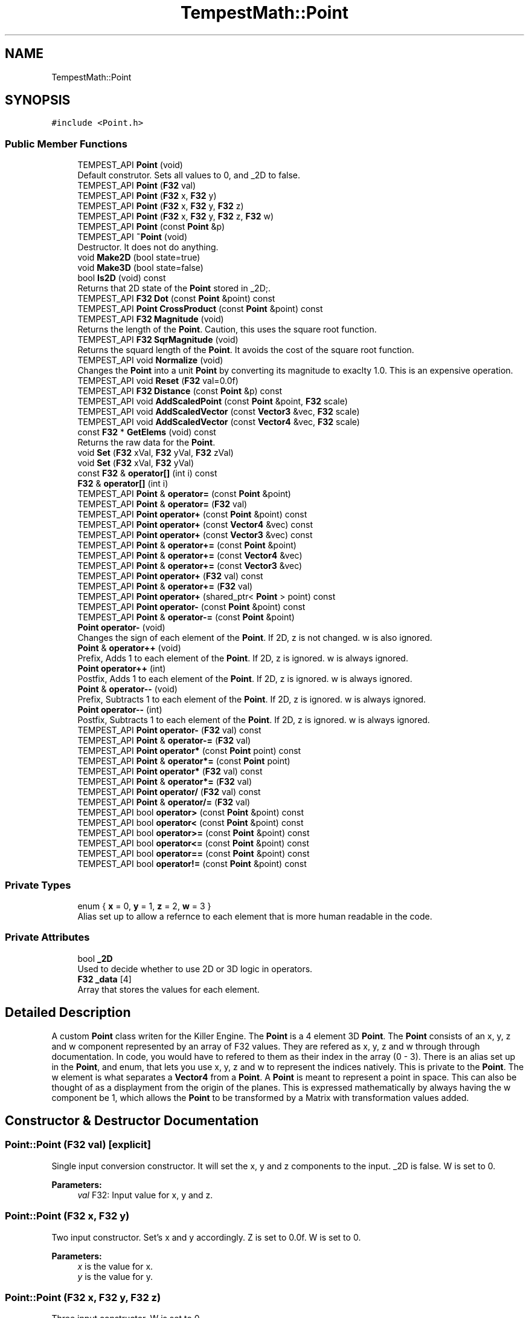 .TH "TempestMath::Point" 3 "Wed Jan 8 2020" "Tempest" \" -*- nroff -*-
.ad l
.nh
.SH NAME
TempestMath::Point
.SH SYNOPSIS
.br
.PP
.PP
\fC#include <Point\&.h>\fP
.SS "Public Member Functions"

.in +1c
.ti -1c
.RI "TEMPEST_API \fBPoint\fP (void)"
.br
.RI "Default construtor\&. Sets all values to 0, and _2D to false\&. "
.ti -1c
.RI "TEMPEST_API \fBPoint\fP (\fBF32\fP val)"
.br
.ti -1c
.RI "TEMPEST_API \fBPoint\fP (\fBF32\fP x, \fBF32\fP y)"
.br
.ti -1c
.RI "TEMPEST_API \fBPoint\fP (\fBF32\fP x, \fBF32\fP y, \fBF32\fP z)"
.br
.ti -1c
.RI "TEMPEST_API \fBPoint\fP (\fBF32\fP x, \fBF32\fP y, \fBF32\fP z, \fBF32\fP w)"
.br
.ti -1c
.RI "TEMPEST_API \fBPoint\fP (const \fBPoint\fP &p)"
.br
.ti -1c
.RI "TEMPEST_API \fB~Point\fP (void)"
.br
.RI "Destructor\&. It does not do anything\&. "
.ti -1c
.RI "void \fBMake2D\fP (bool state=true)"
.br
.ti -1c
.RI "void \fBMake3D\fP (bool state=false)"
.br
.ti -1c
.RI "bool \fBIs2D\fP (void) const"
.br
.RI "Returns that 2D state of the \fBPoint\fP stored in _2D;\&. "
.ti -1c
.RI "TEMPEST_API \fBF32\fP \fBDot\fP (const \fBPoint\fP &point) const"
.br
.ti -1c
.RI "TEMPEST_API \fBPoint\fP \fBCrossProduct\fP (const \fBPoint\fP &point) const"
.br
.ti -1c
.RI "TEMPEST_API \fBF32\fP \fBMagnitude\fP (void)"
.br
.RI "Returns the length of the \fBPoint\fP\&. Caution, this uses the square root function\&. "
.ti -1c
.RI "TEMPEST_API \fBF32\fP \fBSqrMagnitude\fP (void)"
.br
.RI "Returns the squard length of the \fBPoint\fP\&. It avoids the cost of the square root function\&. "
.ti -1c
.RI "TEMPEST_API void \fBNormalize\fP (void)"
.br
.RI "Changes the \fBPoint\fP into a unit \fBPoint\fP by converting its magnitude to exaclty 1\&.0\&. This is an expensive operation\&. "
.ti -1c
.RI "TEMPEST_API void \fBReset\fP (\fBF32\fP val=0\&.0f)"
.br
.ti -1c
.RI "TEMPEST_API \fBF32\fP \fBDistance\fP (const \fBPoint\fP &p) const"
.br
.ti -1c
.RI "TEMPEST_API void \fBAddScaledPoint\fP (const \fBPoint\fP &point, \fBF32\fP scale)"
.br
.ti -1c
.RI "TEMPEST_API void \fBAddScaledVector\fP (const \fBVector3\fP &vec, \fBF32\fP scale)"
.br
.ti -1c
.RI "TEMPEST_API void \fBAddScaledVector\fP (const \fBVector4\fP &vec, \fBF32\fP scale)"
.br
.ti -1c
.RI "const \fBF32\fP * \fBGetElems\fP (void) const"
.br
.RI "Returns the raw data for the \fBPoint\fP\&. "
.ti -1c
.RI "void \fBSet\fP (\fBF32\fP xVal, \fBF32\fP yVal, \fBF32\fP zVal)"
.br
.ti -1c
.RI "void \fBSet\fP (\fBF32\fP xVal, \fBF32\fP yVal)"
.br
.ti -1c
.RI "const \fBF32\fP & \fBoperator[]\fP (int i) const"
.br
.ti -1c
.RI "\fBF32\fP & \fBoperator[]\fP (int i)"
.br
.ti -1c
.RI "TEMPEST_API \fBPoint\fP & \fBoperator=\fP (const \fBPoint\fP &point)"
.br
.ti -1c
.RI "TEMPEST_API \fBPoint\fP & \fBoperator=\fP (\fBF32\fP val)"
.br
.ti -1c
.RI "TEMPEST_API \fBPoint\fP \fBoperator+\fP (const \fBPoint\fP &point) const"
.br
.ti -1c
.RI "TEMPEST_API \fBPoint\fP \fBoperator+\fP (const \fBVector4\fP &vec) const"
.br
.ti -1c
.RI "TEMPEST_API \fBPoint\fP \fBoperator+\fP (const \fBVector3\fP &vec) const"
.br
.ti -1c
.RI "TEMPEST_API \fBPoint\fP & \fBoperator+=\fP (const \fBPoint\fP &point)"
.br
.ti -1c
.RI "TEMPEST_API \fBPoint\fP & \fBoperator+=\fP (const \fBVector4\fP &vec)"
.br
.ti -1c
.RI "TEMPEST_API \fBPoint\fP & \fBoperator+=\fP (const \fBVector3\fP &vec)"
.br
.ti -1c
.RI "TEMPEST_API \fBPoint\fP \fBoperator+\fP (\fBF32\fP val) const"
.br
.ti -1c
.RI "TEMPEST_API \fBPoint\fP & \fBoperator+=\fP (\fBF32\fP val)"
.br
.ti -1c
.RI "TEMPEST_API \fBPoint\fP \fBoperator+\fP (shared_ptr< \fBPoint\fP > point) const"
.br
.ti -1c
.RI "TEMPEST_API \fBPoint\fP \fBoperator\-\fP (const \fBPoint\fP &point) const"
.br
.ti -1c
.RI "TEMPEST_API \fBPoint\fP & \fBoperator\-=\fP (const \fBPoint\fP &point)"
.br
.ti -1c
.RI "\fBPoint\fP \fBoperator\-\fP (void)"
.br
.RI "Changes the sign of each element of the \fBPoint\fP\&. If 2D, z is not changed\&. w is also ignored\&. "
.ti -1c
.RI "\fBPoint\fP & \fBoperator++\fP (void)"
.br
.RI "Prefix, Adds 1 to each element of the \fBPoint\fP\&. If 2D, z is ignored\&. w is always ignored\&. "
.ti -1c
.RI "\fBPoint\fP \fBoperator++\fP (int)"
.br
.RI "Postfix, Adds 1 to each element of the \fBPoint\fP\&. If 2D, z is ignored\&. w is always ignored\&. "
.ti -1c
.RI "\fBPoint\fP & \fBoperator\-\-\fP (void)"
.br
.RI "Prefix, Subtracts 1 to each element of the \fBPoint\fP\&. If 2D, z is ignored\&. w is always ignored\&. "
.ti -1c
.RI "\fBPoint\fP \fBoperator\-\-\fP (int)"
.br
.RI "Postfix, Subtracts 1 to each element of the \fBPoint\fP\&. If 2D, z is ignored\&. w is always ignored\&. "
.ti -1c
.RI "TEMPEST_API \fBPoint\fP \fBoperator\-\fP (\fBF32\fP val) const"
.br
.ti -1c
.RI "TEMPEST_API \fBPoint\fP & \fBoperator\-=\fP (\fBF32\fP val)"
.br
.ti -1c
.RI "TEMPEST_API \fBPoint\fP \fBoperator*\fP (const \fBPoint\fP point) const"
.br
.ti -1c
.RI "TEMPEST_API \fBPoint\fP & \fBoperator*=\fP (const \fBPoint\fP point)"
.br
.ti -1c
.RI "TEMPEST_API \fBPoint\fP \fBoperator*\fP (\fBF32\fP val) const"
.br
.ti -1c
.RI "TEMPEST_API \fBPoint\fP & \fBoperator*=\fP (\fBF32\fP val)"
.br
.ti -1c
.RI "TEMPEST_API \fBPoint\fP \fBoperator/\fP (\fBF32\fP val) const"
.br
.ti -1c
.RI "TEMPEST_API \fBPoint\fP & \fBoperator/=\fP (\fBF32\fP val)"
.br
.ti -1c
.RI "TEMPEST_API bool \fBoperator>\fP (const \fBPoint\fP &point) const"
.br
.ti -1c
.RI "TEMPEST_API bool \fBoperator<\fP (const \fBPoint\fP &point) const"
.br
.ti -1c
.RI "TEMPEST_API bool \fBoperator>=\fP (const \fBPoint\fP &point) const"
.br
.ti -1c
.RI "TEMPEST_API bool \fBoperator<=\fP (const \fBPoint\fP &point) const"
.br
.ti -1c
.RI "TEMPEST_API bool \fBoperator==\fP (const \fBPoint\fP &point) const"
.br
.ti -1c
.RI "TEMPEST_API bool \fBoperator!=\fP (const \fBPoint\fP &point) const"
.br
.in -1c
.SS "Private Types"

.in +1c
.ti -1c
.RI "enum { \fBx\fP = 0, \fBy\fP = 1, \fBz\fP = 2, \fBw\fP = 3 }"
.br
.RI "Alias set up to allow a refernce to each element that is more human readable in the code\&. "
.in -1c
.SS "Private Attributes"

.in +1c
.ti -1c
.RI "bool \fB_2D\fP"
.br
.RI "Used to decide whether to use 2D or 3D logic in operators\&. "
.ti -1c
.RI "\fBF32\fP \fB_data\fP [4]"
.br
.RI "Array that stores the values for each element\&. "
.in -1c
.SH "Detailed Description"
.PP 
A custom \fBPoint\fP class writen for the Killer Engine\&. The \fBPoint\fP is a 4 element 3D \fBPoint\fP\&. The \fBPoint\fP consists of an x, y, z and w component represented by an array of F32 values\&. They are refered as x, y, z and w through through documentation\&. In code, you would have to refered to them as their index in the array (0 - 3)\&. There is an alias set up in the \fBPoint\fP, and enum, that lets you use x, y, z and w to represent the indices natively\&. This is private to the \fBPoint\fP\&. The w element is what separates a \fBVector4\fP from a \fBPoint\fP\&. A \fBPoint\fP is meant to represent a point in space\&. This can also be thought of as a displayment from the origin of the planes\&. This is expressed mathematically by always having the w component be 1, which allows the \fBPoint\fP to be transformed by a Matrix with transformation values added\&. 
.SH "Constructor & Destructor Documentation"
.PP 
.SS "Point::Point (\fBF32\fP val)\fC [explicit]\fP"
Single input conversion constructor\&. It will set the x, y and z components to the input\&. _2D is false\&. W is set to 0\&. 
.PP
\fBParameters:\fP
.RS 4
\fIval\fP F32: Input value for x, y and z\&. 
.RE
.PP

.SS "Point::Point (\fBF32\fP x, \fBF32\fP y)"
Two input constructor\&. Set's x and y accordingly\&. Z is set to 0\&.0f\&. W is set to 0\&. 
.PP
\fBParameters:\fP
.RS 4
\fIx\fP is the value for x\&. 
.br
\fIy\fP is the value for y\&. 
.RE
.PP

.SS "Point::Point (\fBF32\fP x, \fBF32\fP y, \fBF32\fP z)"
Three input constructor\&. W is set to 0\&. 
.PP
\fBParameters:\fP
.RS 4
\fIx\fP is the value for x\&. 
.br
\fIy\fP is the value for y\&. 
.br
\fIz\fP is the value for z\&. 
.RE
.PP

.SS "Point::Point (\fBF32\fP x, \fBF32\fP y, \fBF32\fP z, \fBF32\fP w)"
Four input constructor\&. W variable in this constructor\&. 
.PP
\fBParameters:\fP
.RS 4
\fIx\fP is the value for x\&. 
.br
\fIy\fP is the value for y\&. 
.br
\fIz\fP is the value for z\&. 
.br
\fIw\fP is the value for w\&. 
.RE
.PP

.SS "Point::Point (const \fBPoint\fP & p)"
Copy Constructor\&. It explicitly copies all data into new \fBPoint\fP\&. 
.PP
\fBParameters:\fP
.RS 4
\fIv\fP is the \fBPoint\fP to copy\&. 
.RE
.PP

.SH "Member Function Documentation"
.PP 
.SS "void Point::AddScaledPoint (const \fBPoint\fP & point, \fBF32\fP scale)"
Adds a \fBPoint\fP scaled by a value to this \fBPoint\fP\&. 
.PP
\fBParameters:\fP
.RS 4
\fIpoint\fP is the \fBPoint\fP that will be added to this one\&. 
.br
\fIscale\fP is the amount the added \fBPoint\fP will be scaled by\&. 
.RE
.PP

.SS "\fBPoint\fP Point::CrossProduct (const \fBPoint\fP & point) const"
Performs a Cross or \fBPoint\fP production in the order of this % other\&. 
.PP
\fBParameters:\fP
.RS 4
\fIpoint\fP is the left hand argument in the operation\&. 
.RE
.PP

.SS "\fBF32\fP Point::Distance (const \fBPoint\fP & p) const"
Gives the distance from this to another \fBPoint\fP\&. Creates a \fBPoint\fP and calls Mag\&. 
.PP
\fBParameters:\fP
.RS 4
\fIother\fP is the \fBPoint\fP we are getting the distance to\&. 
.RE
.PP

.SS "\fBF32\fP Point::Dot (const \fBPoint\fP & point) const"
Performs a Dot or Scalar product in the order of this * other\&. 
.PP
\fBParameters:\fP
.RS 4
\fIpoint\fP is the left hand argument in the operation\&. 
.RE
.PP

.SS "void TempestMath::Point::Make2D (bool state = \fCtrue\fP)\fC [inline]\fP"
Sets the \fBPoint\fP to act like a 2D \fBPoint\fP instead of a 3D \fBPoint\fP by setting _2D to true\&. This means that the z value wont be copied or used in operations\&. 
.SS "void TempestMath::Point::Make3D (bool state = \fCfalse\fP)\fC [inline]\fP"
Sets the \fBPoint\fP to act like a 3D \fBPoint\fP instead of a 3D \fBPoint\fP by settings _2D to true\&. This means that the z value will be copied and used in operations\&. 
.SS "bool Point::operator!= (const \fBPoint\fP & point) const"
False equality comparison\&. 2D is used as an early out\&. 2D is also checked before z is compared\&. Only true if all elements of this are not equal to all elements of other \fBPoint\fP\&. 
.PP
\fBParameters:\fP
.RS 4
\fIpoint\fP is the \fBPoint\fP this \fBPoint\fP will be compared against\&. 
.RE
.PP

.SS "\fBPoint\fP Point::operator* (const \fBPoint\fP point) const"
\fBPoint\fP multiplication\&. This is a componentwise multiplication, scaling one \fBPoint\fP by another\&. 2D check done before z is changed\&. 
.PP
\fBParameters:\fP
.RS 4
\fIpoint\fP is the \fBPoint\fP multiplied by the new \fBPoint\fP\&. 
.RE
.PP

.SS "\fBPoint\fP Point::operator* (\fBF32\fP val) const"
Scalar multiplication\&. This is a componentwise multiplication, scaling the \fBPoint\fP by the scalar\&. 2D check done before z is changed\&. 
.PP
\fBParameters:\fP
.RS 4
\fIval\fP is the scalar multiplied by the new \fBPoint\fP\&. 
.RE
.PP

.SS "\fBPoint\fP & Point::operator*= (const \fBPoint\fP point)"
\fBPoint\fP multiplication\&. This is a componentwise multiplication, scaling one \fBPoint\fP by another\&. 2D check done before z is changed\&. 
.PP
\fBParameters:\fP
.RS 4
\fIpoint\fP is the \fBPoint\fP multiplied by this \fBPoint\fP\&. 
.RE
.PP

.SS "\fBPoint\fP & Point::operator*= (\fBF32\fP val)"
Scalar multiplication\&. This is a componentwise multiplication, scaling the \fBPoint\fP by the scalar\&. 2D check done before z is changed\&. 
.PP
\fBParameters:\fP
.RS 4
\fIval\fP is the scalar multiplied by this \fBPoint\fP\&. 
.RE
.PP

.SS "\fBPoint\fP Point::operator+ (const \fBPoint\fP & point) const"
\fBPoint\fP addtion\&. This is done componentwise\&. 
.PP
\fBParameters:\fP
.RS 4
\fIpoint\fP is the \fBPoint\fP to add into a new \fBPoint\fP\&. 
.RE
.PP

.SS "\fBPoint\fP Point::operator+ (const \fBVector4\fP & vec) const"
\fBPoint\fP addtion\&. This is done componentwise\&. 
.PP
\fBParameters:\fP
.RS 4
\fIvec\fP is added into a new \fBPoint\fP\&. 
.RE
.PP

.SS "\fBPoint\fP Point::operator+ (const \fBVector3\fP & vec) const"
\fBPoint\fP addtion\&. This is done componentwise\&. 
.PP
\fBParameters:\fP
.RS 4
\fIved\fP is added into a new \fBPoint\fP\&. 
.RE
.PP

.SS "\fBPoint\fP Point::operator+ (\fBF32\fP val) const"
Scalar addition\&. Each value is added into\&. 2D check done before z is changed\&. 
.PP
\fBParameters:\fP
.RS 4
\fIval\fP is added into the elements of a new \fBPoint\fP\&. 
.RE
.PP

.SS "\fBPoint\fP Point::operator+ (shared_ptr< \fBPoint\fP > point) const"
Shared Pointer addition\&. A helper to allow arithmetic with shared_ptr<Point>\&. 
.PP
\fBParameters:\fP
.RS 4
\fIpoint\fP is the shared_ptr<Point> that is added into each element of a new \fBPoint\fP\&. 
.RE
.PP

.SS "\fBPoint\fP & Point::operator+= (const \fBPoint\fP & point)"
\fBPoint\fP addition equal\&. This is done componentwise\&. 
.PP
\fBParameters:\fP
.RS 4
\fIpoint\fP is the \fBPoint\fP to add into this \fBPoint\fP\&. 
.RE
.PP

.SS "\fBPoint\fP & Point::operator+= (const \fBVector4\fP & vec)"
\fBPoint\fP addition equal\&. This is done componentwise\&. 
.PP
\fBParameters:\fP
.RS 4
\fIvec\fP is the \fBVector4\fP to add into this \fBPoint\fP\&. 
.RE
.PP

.SS "\fBPoint\fP & Point::operator+= (const \fBVector3\fP & vec)"
\fBPoint\fP addition equal\&. This is done componentwise\&. 
.PP
\fBParameters:\fP
.RS 4
\fIvec\fP is the \fBVector4\fP to add into this \fBPoint\fP\&. 
.RE
.PP

.SS "\fBPoint\fP & Point::operator+= (\fBF32\fP val)"
Scalar addition\&. Each value is added into\&. 2D check done before z is changed\&. 
.PP
\fBParameters:\fP
.RS 4
\fIval\fP is added into each element of this \fBPoint\fP\&. 
.RE
.PP

.SS "\fBPoint\fP Point::operator\- (const \fBPoint\fP & point) const"
\fBPoint\fP subtraction\&. This is done componentwise\&. 2D check done before z is changed\&. 
.PP
\fBParameters:\fP
.RS 4
\fIpoint\fP is the \fBPoint\fP subtracted from the new \fBPoint\fP\&. 
.RE
.PP

.SS "\fBPoint\fP Point::operator\- (\fBF32\fP val) const"
Scalar subtraction\&. 2D check is done before z is changed\&. 
.PP
\fBParameters:\fP
.RS 4
\fIval\fP is the scalar subtracted from the new \fBPoint\fP\&. 
.RE
.PP

.SS "\fBPoint\fP & Point::operator\-= (const \fBPoint\fP & point)"
\fBPoint\fP subtraction\&. This is done componenetwise\&. 2D check done before z is changed\&. 
.PP
\fBParameters:\fP
.RS 4
\fIpoint\fP is the Pointed subtractd from this \fBPoint\fP\&. 
.RE
.PP

.SS "\fBPoint\fP & Point::operator\-= (\fBF32\fP val)"
Sclara subtraction\&. 2D check is done before z is changed\&. 
.PP
\fBParameters:\fP
.RS 4
\fIval\fP is the scalar subtracted from each element of this \fBPoint\fP\&. 
.RE
.PP

.SS "\fBPoint\fP Point::operator/ (\fBF32\fP val) const"
Scalar division\&. This is done componentwise\&. 2D check done before z is changed\&. 
.PP
\fBParameters:\fP
.RS 4
\fIval\fP is the scalar the new \fBPoint\fP is divided by\&. 
.RE
.PP

.SS "\fBPoint\fP & Point::operator/= (\fBF32\fP val)"
Scalar division\&. This is done componentwise\&. 2D check done before z is changed\&. 
.PP
\fBParameters:\fP
.RS 4
\fIval\fP is the scalar this \fBPoint\fP is divided by\&. 
.RE
.PP

.SS "bool Point::operator< (const \fBPoint\fP & point) const"
Less than comparison\&. 2D is used as an early out\&. 2D is also checked before z is compared\&. Only true if all elements of this are less than all elements of the other \fBPoint\fP\&. 
.PP
\fBParameters:\fP
.RS 4
\fIpoint\fP is the \fBPoint\fP this \fBPoint\fP will be compared against\&. 
.RE
.PP

.SS "bool Point::operator<= (const \fBPoint\fP & point) const"
Less than or equal to comparison\&. 2D is used as an early out\&. 2D is also checked before z is compared\&. Only true if all elements of this are less than or equal to all elements of the other \fBPoint\fP\&. 
.PP
\fBParameters:\fP
.RS 4
\fIpoint\fP is the \fBPoint\fP this \fBPoint\fP will be compared against\&. 
.RE
.PP

.SS "\fBPoint\fP & Point::operator= (const \fBPoint\fP & point)"
Copy assignment from \fBPoint\fP\&. 
.PP
\fBParameters:\fP
.RS 4
\fIpoint\fP is the \fBPoint\fP to copy into this \fBPoint\fP\&. 
.RE
.PP

.SS "\fBPoint\fP & Point::operator= (\fBF32\fP val)"
Copy assignment from scalar\&. 
.PP
\fBParameters:\fP
.RS 4
\fIval\fP is the value all elements will be set to\&. w is not affect\&. 2D check is done before z is changed\&. 
.RE
.PP

.SS "bool Point::operator== (const \fBPoint\fP & point) const"
Equality comparison\&. 2D is used as an early out\&. 2D is also checked before z is compared\&. Only true if all elements of this are equal to all elements of other \fBPoint\fP\&. 
.PP
\fBParameters:\fP
.RS 4
\fIpoint\fP is the \fBPoint\fP this \fBPoint\fP will be compared against\&. 
.RE
.PP

.SS "bool Point::operator> (const \fBPoint\fP & point) const"
Greater than comparison\&. 2D is used as an early out\&. 2D is also checked before z is compared\&. Only true if all elements of this are greater than all elements of the other \fBPoint\fP\&. 
.PP
\fBParameters:\fP
.RS 4
\fIpoint\fP is the \fBPoint\fP this \fBPoint\fP will be compared against\&. 
.RE
.PP

.SS "bool Point::operator>= (const \fBPoint\fP & point) const"
Greater than or equal to comparison\&. 2D is used as an early out\&. 2D is also checked before z is compared\&. Only true if all elements of this are greater than or equal to all elements of the other \fBPoint\fP\&. 
.PP
\fBParameters:\fP
.RS 4
\fIpoint\fP is the \fBPoint\fP this \fBPoint\fP will be compared against\&. 
.RE
.PP

.SS "const \fBF32\fP& TempestMath::Point::operator[] (int i) const\fC [inline]\fP"
Allows you to index into the \fBPoint\fP to read the value\&. 
.PP
\fBParameters:\fP
.RS 4
\fIi\fP is the index you wish to read\&. 0 = x, 1 = y, 2 = z, 3 = w\&. 
.RE
.PP

.SS "\fBF32\fP& TempestMath::Point::operator[] (int i)\fC [inline]\fP"
Allows you to index into the \fBPoint\fP to change the value\&. 
.PP
\fBParameters:\fP
.RS 4
\fIi\fP is the index you wish to change\&. 0 = x, 1 = y, 2 = z, 3 = w\&. 
.RE
.PP

.SS "void Point::Reset (\fBF32\fP val = \fC0\&.0f\fP)"
Sets all values to input\&. Does not check for _2D before changing z\&. 
.PP
\fBParameters:\fP
.RS 4
\fIval\fP is the value x, y and z will get\&. w is set to 1\&.0f\&. Default value is 0\&.0f\&. 
.RE
.PP

.SS "void TempestMath::Point::Set (\fBF32\fP xVal, \fBF32\fP yVal, \fBF32\fP zVal)\fC [inline]\fP"
A helper function to allow to quickly set x, y and z to different values\&. 
.PP
\fBParameters:\fP
.RS 4
\fIxVal\fP is the value for x\&. 
.br
\fIyVal\fP is the vlaue for y\&. 
.br
\fIzVal\fP is the value for z\&. 
.RE
.PP


.SH "Author"
.PP 
Generated automatically by Doxygen for Tempest from the source code\&.
